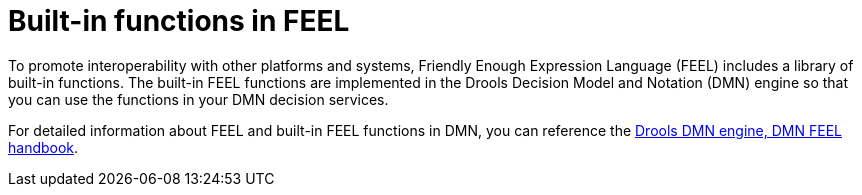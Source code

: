 [id="ref-dmn-feel-builtin-functions_{context}"]
= Built-in functions in FEEL

[role="_abstract"]
To promote interoperability with other platforms and systems, Friendly Enough Expression Language (FEEL) includes a library of built-in functions. The built-in FEEL functions are implemented in the Drools Decision Model and Notation (DMN) engine so that you can use the functions in your DMN decision services.

For detailed information about FEEL and built-in FEEL functions in DMN, you can reference the https://kiegroup.github.io/dmn-feel-handbook/#dmn-feel-handbook[Drools DMN engine, DMN FEEL handbook].
